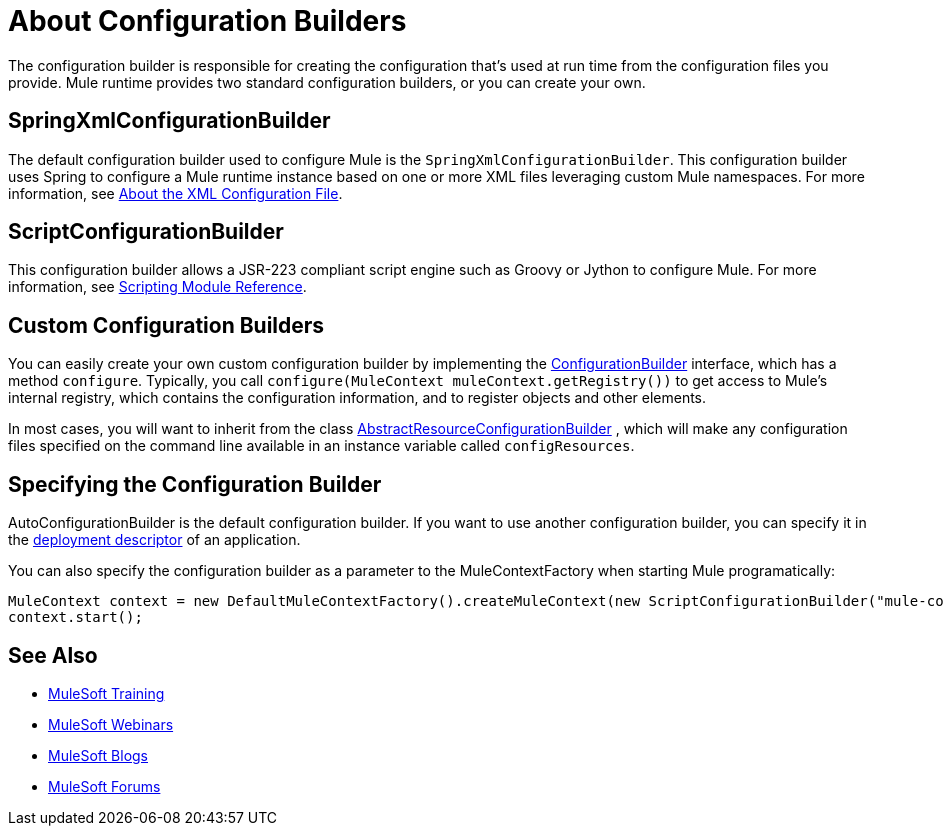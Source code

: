 = About Configuration Builders

:keywords: configuration, deploy, mule

The configuration builder is responsible for creating the configuration that's used at run time from the configuration files you provide. Mule runtime provides two standard configuration builders, or you can create your own.

== SpringXmlConfigurationBuilder

The default configuration builder used to configure Mule is the `SpringXmlConfigurationBuilder`. This configuration builder uses Spring to configure a Mule runtime instance based on one or more XML files leveraging custom Mule namespaces. For more information, see link:/mule-user-guide/v/3.8/about-the-xml-configuration-file[About the XML Configuration File].

== ScriptConfigurationBuilder

This configuration builder allows a JSR-223 compliant script engine such as Groovy or Jython to configure Mule. For more information, see link:/mule-user-guide/v/3.8/scripting-module-reference[Scripting Module Reference].

== Custom Configuration Builders

You can easily create your own custom configuration builder by implementing the link:http://www.mulesoft.org/docs/site/3.8.0/apidocs/org/mule/api/config/ConfigurationBuilder.html[ConfigurationBuilder] interface, which has a method `configure`. Typically, you call `configure(MuleContext muleContext.getRegistry())` to get access to Mule's internal registry, which contains the configuration information, and to register objects and other elements.

In most cases, you will want to inherit from the class
http://www.mulesoft.org/docs/site/3.8.0/apidocs/org/mule/config/builders/AbstractResourceConfigurationBuilder.html[AbstractResourceConfigurationBuilder]
, which will make any configuration files specified on the command line available in an instance variable called `configResources`.

== Specifying the Configuration Builder

AutoConfigurationBuilder is the default configuration builder. If you want to use another configuration builder, you can specify it in the link:/mule-user-guide/v/3.8/mule-application-deployment-descriptor[deployment descriptor] of an application.

You can also specify the configuration builder as a parameter to the MuleContextFactory when starting Mule programatically:

[source,java, linenums]
----
MuleContext context = new DefaultMuleContextFactory().createMuleContext(new ScriptConfigurationBuilder("mule-config.groovy"));
context.start();
----

== See Also

* link:http://training.mulesoft.com[MuleSoft Training]
* link:https://www.mulesoft.com/webinars[MuleSoft Webinars]
* link:http://blogs.mulesoft.com[MuleSoft Blogs]
* link:http://forums.mulesoft.com[MuleSoft Forums]
